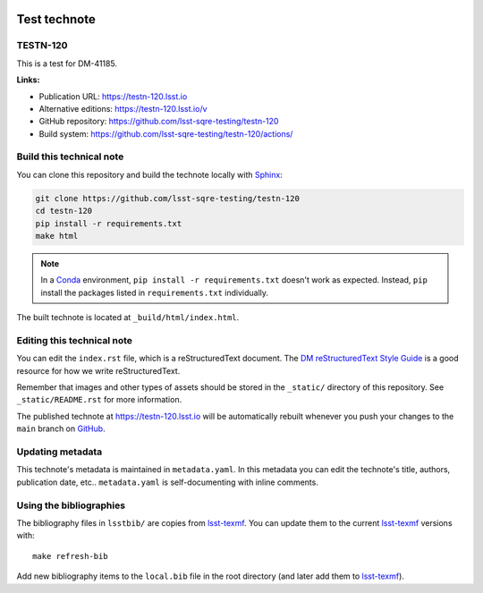 .. image:: https://img.shields.io/badge/testn--120-lsst.io-brightgreen.svg
   :target: https://testn-120.lsst.io
.. image:: https://github.com/lsst-sqre-testing/testn-120/workflows/CI/badge.svg
   :target: https://github.com/lsst-sqre-testing/testn-120/actions/
..
  Uncomment this section and modify the DOI strings to include a Zenodo DOI badge in the README
  .. image:: https://zenodo.org/badge/doi/10.5281/zenodo.#####.svg
     :target: http://dx.doi.org/10.5281/zenodo.#####

#############
Test technote
#############

TESTN-120
=========

This is a test for DM-41185.

**Links:**

- Publication URL: https://testn-120.lsst.io
- Alternative editions: https://testn-120.lsst.io/v
- GitHub repository: https://github.com/lsst-sqre-testing/testn-120
- Build system: https://github.com/lsst-sqre-testing/testn-120/actions/


Build this technical note
=========================

You can clone this repository and build the technote locally with `Sphinx`_:

.. code-block:: bash

   git clone https://github.com/lsst-sqre-testing/testn-120
   cd testn-120
   pip install -r requirements.txt
   make html

.. note::

   In a Conda_ environment, ``pip install -r requirements.txt`` doesn't work as expected.
   Instead, ``pip`` install the packages listed in ``requirements.txt`` individually.

The built technote is located at ``_build/html/index.html``.

Editing this technical note
===========================

You can edit the ``index.rst`` file, which is a reStructuredText document.
The `DM reStructuredText Style Guide`_ is a good resource for how we write reStructuredText.

Remember that images and other types of assets should be stored in the ``_static/`` directory of this repository.
See ``_static/README.rst`` for more information.

The published technote at https://testn-120.lsst.io will be automatically rebuilt whenever you push your changes to the ``main`` branch on `GitHub <https://github.com/lsst-sqre-testing/testn-120>`_.

Updating metadata
=================

This technote's metadata is maintained in ``metadata.yaml``.
In this metadata you can edit the technote's title, authors, publication date, etc..
``metadata.yaml`` is self-documenting with inline comments.

Using the bibliographies
========================

The bibliography files in ``lsstbib/`` are copies from `lsst-texmf`_.
You can update them to the current `lsst-texmf`_ versions with::

   make refresh-bib

Add new bibliography items to the ``local.bib`` file in the root directory (and later add them to `lsst-texmf`_).

.. _Sphinx: http://sphinx-doc.org
.. _DM reStructuredText Style Guide: https://developer.lsst.io/restructuredtext/style.html
.. _this repo: ./index.rst
.. _Conda: http://conda.pydata.org/docs/
.. _lsst-texmf: https://lsst-texmf.lsst.io
